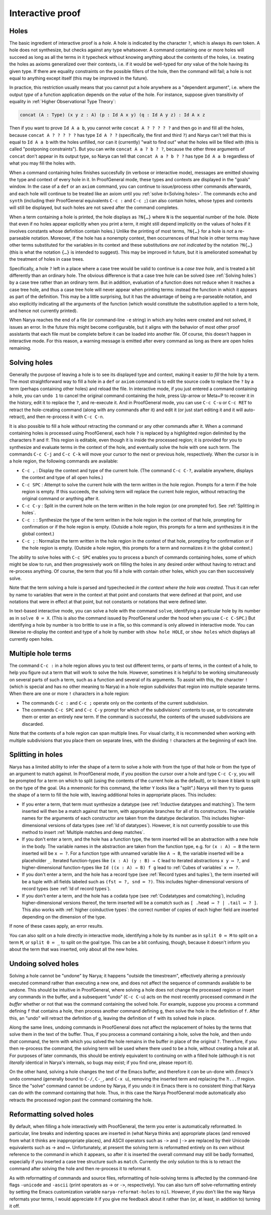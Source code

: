 Interactive proof
=================

Holes
-----

The basic ingredient of interactive proof is a *hole*.  A hole is indicated by the character ``?``, which is always its own token.  A hole does not synthesize, but checks against any type whatsoever.  A command containing one or more holes will succeed as long as all the terms in it typecheck without knowing anything about the contents of the holes, i.e. treating the holes as axioms generalized over their contexts, i.e. if it would be well-typed for *any* value of the hole having its given type.  If there are equality constraints on the possible fillers of the hole, then the command will fail; a hole is not equal to anything except itself (this may be improved in the future).

In practice, this restriction usually means that you cannot put a hole anywhere as a "dependent argument", i.e. where the output *type* of a function application depends on the *value* of the hole.  For instance, suppose given transitivity of equality in :ref:`Higher Observational Type Theory`:

.. code-block:: none

   concat (A : Type) (x y z : A) (p : Id A x y) (q : Id A y z) : Id A x z

Then if you want to prove ``Id A a b``, you cannot write ``concat A ? ? ? ? ?`` and then go in and fill all the holes, because ``concat A ? ? ? ? ?`` has type ``Id A ? ?`` (specifically, the first and third ``?``) and Narya can't tell that this is equal to ``Id A a b`` with the holes unfilled, nor can it (currently) "wait to find out" what the holes will be filled with (this is called "postponing constraints").  But you can write ``concat A a ? b ? ?``, because the other three arguments of ``concat`` don't appear in its output type, so Narya can tell that ``concat A a ? b ? ?`` has type ``Id A a b`` regardless of what you may fill the holes with.

When a command containing holes finishes succesfully (in verbose or interactive mode), messages are emitted showing the type and context of every hole in it.  In ProofGeneral mode, these types and contexts are displayed in the "goals" window.  In the case of a ``def`` or an ``axiom`` command, you can continue to issue/process other commands afterwards, and each hole will continue to be treated like an axiom until you :ref:`solve it<Solving holes>`.  The commands ``echo`` and ``synth`` (including their ProofGeneral equivalents ``C-c :`` and ``C-c ;``) can also contain holes, whose types and contexts will still be displayed, but such holes are not saved after the command completes.

When a term containing a hole is printed, the hole displays as ``?N{…}`` where ``N`` is the sequential number of the hole.  (Note that even if no holes appear explicitly when you print a term, it might still depend implicitly on the values of holes if it involves constants whose definition contain holes.)  Unlike the printing of most terms, ``?N{…}`` for a hole is *not* a re-parseable notation.  Moreover, if the hole has a nonempty context, then occurrences of that hole in other terms may have other terms substituted for the variables in its context and these substitutions *are not indicated* by the notation ``?N{…}`` (this is what the notation ``{…}`` is intended to suggest).  This may be improved in future, but it is ameliorated somewhat by the treatment of holes in case trees.

Specifically, a hole ``?`` left in a place where a case tree would be valid to continue is a *case tree hole*, and is treated a bit differently than an ordinary hole.  The obvious difference is that a case tree hole can be solved (see :ref:`Solving holes`) by a case tree rather than an ordinary term.  But in addition, evaluation of a function does not reduce when it reaches a case tree hole, and thus a case tree hole will never appear when printing terms: instead the function in which it appears as part of the definition.  This may be a little surprising, but it has the advantage of being a re-parseable notation, and also explicitly indicating all the arguments of the function (which would constitute the substitution applied to a term hole, and hence not currently printed).

When Narya reaches the end of a file (or command-line ``-e`` string) in which any holes were created and not solved, it issues an error.  In the future this might become configurable, but it aligns with the behavior of most other proof assistants that each file must be complete before it can be loaded into another file.  Of course, this doesn't happen in interactive mode.  For this reason, a warning message is emitted after every command as long as there are open holes remaining.


Solving holes
-------------

Generally the purpose of leaving a hole is to see its displayed type and context, making it easier to *fill* the hole by a term.  The most straightforward way to fill a hole in a ``def`` or ``axiom`` command is to edit the source code to replace the ``?`` by a term (perhaps containing other holes) and reload the file.  In interactive mode, if you just entered a command containing a hole, you can ``undo 1`` to cancel the original command containing the hole, press Up-arrow or Meta+P to recover it in the history, edit it to replace the ``?``, and re-execute it.  And in ProofGeneral mode, you can use ``C-c C-u`` or ``C-c RET`` to retract the hole-creating command (along with any commands after it) and edit it (or just start editing it and it will auto-retract), and then re-process it with ``C-c C-n``.

It is also possible to fill a hole *without* retracting the command or any other commands after it.  When a command containing holes is processed using ProofGeneral, each hole ``?`` is replaced by a highlighted region delimited by the characters ``⁈`` and ``⁉``.  This region is editable, even though it is inside the processed region; it is provided for you to synthesize and evaluate terms in the context of the hole, and eventually solve the hole with one such term.  The commands ``C-c C-j`` and ``C-c C-k`` will move your cursor to the next or previous hole, respectively.  When the cursor is in a hole region, the following commands are available:

- ``C-c ,`` : Display the context and type of the current hole.  (The command ``C-c C-?``, available anywhere, displays the context and type of all open holes.)
- ``C-c SPC`` : Attempt to solve the current hole with the term written in the hole region.  Prompts for a term if the hole region is empty.  If this succeeds, the solving term will replace the current hole region, without retracting the original command or anything after it.
- ``C-c C-y`` : Split in the current hole on the term written in the hole region (or one prompted for).  See :ref:`Splitting in holes`.
- ``C-c :`` : Synthesize the type of the term written in the hole region in the context of that hole, prompting for confirmation or if the hole region is empty.  (Outside a hole region, this prompts for a term and synthesizes it in the global context.)
- ``C-c ;`` : Normalize the term written in the hole region in the context of that hole, prompting for confirmation or if the hole region is empty.  (Outside a hole region, this prompts for a term and normalizes it in the global context.)

The ability to solve holes with ``C-c SPC`` enables you to process a bunch of commands containing holes, some of which might be slow to run, and then progressively work on filling the holes in any desired order without having to retract and re-process anything.  Of course, the term that you fill a hole with contain other holes, which you can then successively solve.

Note that the term solving a hole is parsed and typechecked *in the context where the hole was created*.  Thus it can refer by name to variables that were in the context at that point and constants that were defined at that point, and use notations that were in effect at that point, but not constants or notations that were defined later.

In text-based interactive mode, you can solve a hole with the command ``solve``, identifying a particular hole by its number as in ``solve 0 ≔ X``.  (This is also the command issued by ProofGeneral under the hood when you use ``C-c C-SPC``.)  But identifying a hole by number is too brittle to use in a file, so this command is only allowed in interactive mode.  You can likewise re-display the context and type of a hole by number with ``show hole HOLE``, or ``show holes`` which displays all currently open holes.


Multiple hole terms
-------------------

The command ``C-c :`` in a hole region allows you to test out different terms, or parts of terms, in the context of a hole, to help you figure out a term that will work to solve the hole.  However, sometimes it is helpful to be working simultaneously on several parts of such a term, such as a function and several of its arguments.  To assist with this, the character ``!`` (which is special and has no other meaning to Narya) in a hole region *subdivides* that region into multiple separate terms.  When there are one or more ``!`` characters in a hole region:

- The commands ``C-c :`` and ``C-c ;`` operate only on the contents of the current subdivision.
- The commands ``C-c SPC`` and ``C-c C-y`` prompt for which of the subdivisions' contents to use, or to concatenate them or enter an entirely new term.  If the command is successful, the contents of the unused subdivisions are discarded.

Note that the contents of a hole region can span multiple lines.  For visual clarity, it is recommended when working with multiple subdivisions that you place them on separate lines, with the dividing ``!`` characters at the beginning of each line.
 

Splitting in holes
------------------

Narya has a limited ability to infer the shape of a term to solve a hole with from the type of that hole or from the type of an argument to match against.  In ProofGeneral mode, if you position the cursor over a hole and type ``C-c C-y``, you will be prompted for a term on which to split (using the contents of the current hole as the default), or to leave it blank to split on the type of the goal.  (As a mnemonic for this command, the letter ``Y`` looks like a "split".)  Narya will then try to guess the shape of a term to fill the hole with, leaving additional holes in appropriate places.  This includes:

- If you enter a term, that term must synthesize a datatype (see :ref:`Inductive datatypes and matching`).  The term inserted will then be a match against that term, with appropriate branches for all of its constructors.  The variable names for the arguments of each constructor are taken from the datatype declaration.  This includes higher-dimensional versions of data types (see :ref:`Id of datatypes`).  However, it is not currently possible to use this method to insert :ref:`Multiple matches and deep matches`.

- If you don't enter a term, and the hole has a function type, the term inserted will be an abstraction with a new hole in the body.  The variable names in the abstraction are taken from the function type, e.g. for ``(x : A) → B`` the term inserted will be ``x ↦ ?``.  For a function type with unnamed variable like ``A → B``, the variable inserted will be a placeholder ``_``.  Iterated function-types like ``(x : A) (y : B) → C`` lead to iterated abstractions ``x y ↦ ?``, and higher-dimensional function-types like ``Id ((x : A) → B) f g`` lead to :ref:`Cubes of variables` ``x ⤇ ?``.

- If you don't enter a term, and the hole has a record type (see :ref:`Record types and tuples`), the term inserted will be a tuple with all fields labeled such as ``(fst ≔ ?, snd ≔ ?)``.  This includes higher-dimensional versions of record types (see :ref:`Id of record types`).

- If you don't enter a term, and the hole has a codata type (see :ref:`Codatatypes and comatching`), including higher-dimensional versions thereof, the term inserted will be a comatch such as ``[ .head ↦ ? | .tail ↦ ? ]``.  This also works with :ref:`higher coinductive types`: the correct number of copies of each higher field are inserted depending on the dimension of the type.

If none of these cases apply, an error results.

You can also split on a hole directly in interactive mode, identifying a hole by its number as in ``split 0 ≔ M`` to split on a term ``M``, or ``split 0 ≔ _`` to split on the goal type.  This can be a bit confusing, though, because it doesn't inform you about the term that was inserted, only about all the new holes.


Undoing solved holes
--------------------

Solving a hole cannot be "undone" by Narya; it happens "outside the timestream", effectively altering a previously executed command rather than executing a new one, and does not affect the sequence of commands available to be undone.  This should be intuitive in ProofGeneral, where solving a hole does not change the processed region or insert any commands in the buffer, and a subsequent "undo" (``C-c C-u``) acts on the most recently processed command *in the buffer* whether or not that was the command containing the solved hole.  For example, suppose you process a command defining ``f`` that contains a hole, then process another command defining ``g``, then solve the hole in the definition of ``f``.  After this, an "undo" will retract the definition of ``g``, leaving the definition of ``f`` with its solved hole in place.
 
Along the same lines, undoing commands in ProofGeneral does not affect the replacement of holes by the terms that solve them in the text of the buffer.  Thus, if you process a command containing a hole, solve the hole, and then undo *that* command, the term with which you solved the hole remains in the buffer in place of the original ``?``.  Therefore, if you then re-process the command, the solving term will be used where there used to be a hole, without creating a hole at all.  For purposes of later commands, this should be entirely equivalent to continuing on with a filled hole (although it is not *literally* identical in Narya's internals, so bugs may exist; if you find one, please report it).

On the other hand, solving a hole changes the text of the Emacs buffer, and therefore it *can* be un-done with *Emacs's* ``undo`` command (generally bound to ``C-/``, ``C-_``, and ``C-x u``), removing the inserted term and replacing the ``⁈...⁉`` region.  Since the "solve" command cannot be undone by Narya, if you undo it in Emacs there is no consistent thing that Narya can do with the command containing that hole.  Thus, in this case the Narya ProofGeneral mode automatically also retracts the processed region past the command containing the hole.


Reformatting solved holes
-------------------------

By default, when filling a hole interactively with ProofGeneral, the term you enter is automatically reformatted.  In particular, line breaks and indenting spaces are inserted in (what Narya thinks are) appropriate places (and removed from what it thinks are inappropriate places), and ASCII operators such as ``->`` and ``|->`` are replaced by their Unicode equivalents such as → and ↦.  Unfortunately, at present the solving term is reformatted entirely on its own without reference to the command in which it appears, so after it is inserted the overall command may still be badly formatted, especially if you inserted a case tree structure such as ``match``.  Currently the only solution to this is to retract the command after solving the hole and then re-process it to reformat it.

As with reformatting of commands and source files, reformatting of hole-solving terms is affected by the command-line flags ``-unicode`` and ``-ascii`` (print operators as → or ``->``, respectively).  You can also turn off solve-reformatting entirely by setting the Emacs customization variable ``narya-reformat-holes`` to ``nil``.  However, if you don't like the way Narya reformats your terms, I would appreciate it if you give me feedback about it rather than (or, at least, in addition to) turning it off.
